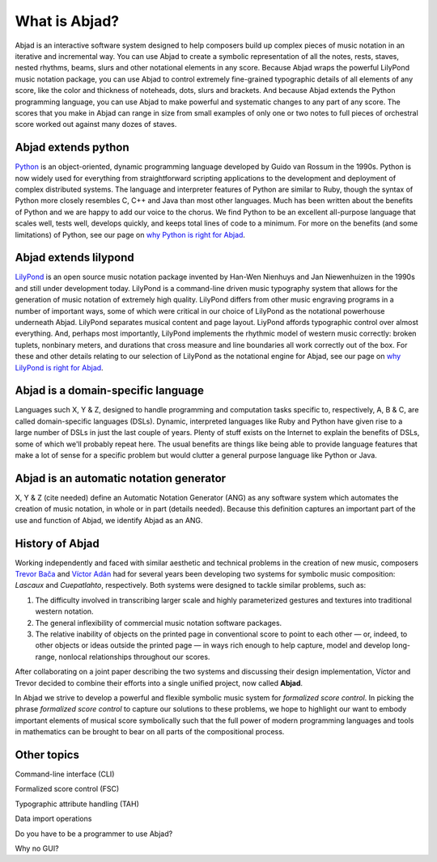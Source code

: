 What is Abjad?
==============

Abjad is an interactive software system designed to help composers
build up complex pieces of music notation in an iterative and
incremental way. You can use Abjad to create a symbolic representation
of all the notes, rests, staves, nested rhythms, beams, slurs and
other notational elements in any score. Because Abjad wraps the
powerful LilyPond music notation package, you can use Abjad to control
extremely fine-grained typographic details of all elements of any
score, like the color and thickness of noteheads, dots, slurs and
brackets. And because Abjad extends the Python programming language,
you can use Abjad to make powerful and systematic changes to any part
of any score. The scores that you make in Abjad can range in size from
small examples of only one or two notes to full pieces of orchestral
score worked out against many dozes of staves.


Abjad extends python
--------------------

`Python <www.python.org>`__ is an object-oriented, dynamic programming
language developed by Guido van Rossum in the 1990s. Python is now
widely used for everything from straightforward scripting applications
to the development and deployment of complex distributed systems. The
language and interpreter features of Python are similar to Ruby,
though the syntax of Python more closely resembles C, C++ and Java
than most other languages. Much has been written about the benefits of
Python and we are happy to add our voice to the chorus. We find Python
to be an excellent all-purpose language that scales well, tests well,
develops quickly, and keeps total lines of code to a minimum. For more
on the benefits (and some limitations) of Python, see our page on `why
Python is right for Abjad <../python/index.html>`__.



Abjad extends lilypond
----------------------

`LilyPond <www.lilypond.org>`__ is an open source music notation
package invented by Han-Wen Nienhuys and Jan Niewenhuizen in the 1990s
and still under development today. LilyPond is a command-line driven
music typography system that allows for the generation of music
notation of extremely high quality. LilyPond differs from other music
engraving programs in a number of important ways, some of which were
critical in our choice of LilyPond as the notational powerhouse
underneath Abjad. LilyPond separates musical content and page layout.
LiyPond affords typographic control over almost everything. And,
perhaps most importantly, LilyPond implements the rhythmic model of
western music correctly: broken tuplets, nonbinary meters, and
durations that cross measure and line boundaries all work correctly
out of the box. For these and other details relating to our selection
of LilyPond as the notational engine for Abjad, see our page on `why
LilyPond is right for Abjad <../lilypond/index.html>`__.



Abjad is a domain-specific language
-----------------------------------

Languages such X, Y & Z, designed to handle programming and
computation tasks specific to, respectively, A, B & C, are called
domain-specific languages (DSLs). Dynamic, interpreted languages like
Ruby and Python have given rise to a large number of DSLs in just the
last couple of years. Plenty of stuff exists on the Internet to
explain the benefits of DSLs, some of which we'll probably repeat
here. The usual benefits are things like being able to provide
language features that make a lot of sense for a specific problem but
would clutter a general purpose language like Python or Java.



Abjad is an automatic notation generator
----------------------------------------

X, Y & Z (cite needed) define an Automatic Notation Generator (ANG) as
any software system which automates the creation of music notation, in
whole or in part (details needed). Because this definition captures an
important part of the use and function of Abjad, we identify Abjad as
an ANG.




History of Abjad
----------------

Working independently and faced with similar aesthetic and technical problems in the creation of new music, composers `Trevor Bača <http://www.trevorbaca.com>`__ and `Víctor Adán <http://www.victoradan.net>`__ had for several years been developing two systems for symbolic music composition: `Lascaux` and `Cuepatlahto`, respectively. Both systems were designed to tackle similar problems, such as: 

1. The difficulty involved in transcribing larger scale and highly 
   parameterized gestures and textures into traditional western notation.
2. The general inflexibility of commercial music notation software packages.
3. The relative inability of objects on the printed page in conventional 
   score to point to each other — or, indeed, to other objects or ideas 
   outside the printed page — in ways rich enough to help capture, model 
   and develop long-range, nonlocal relationships throughout our scores.

After collaborating on a joint paper describing the two systems and discussing their design implementation, Víctor and Trevor decided to combine their efforts into a single unified project, now called **Abjad**. 

In Abjad we strive to develop a powerful and flexible symbolic music system for `formalized score control`.  In picking the phrase `formalized score control` to capture our solutions to these problems, we hope to highlight our want to embody important elements of musical score symbolically such that the full power of modern programming languages and tools in mathematics can be brought to bear on all parts of the compositional process.


Other topics
------------

Command-line interface (CLI)

Formalized score control (FSC)

Typographic attribute handling (TAH)

Data import operations

Do you have to be a programmer to use Abjad?

Why no GUI?

